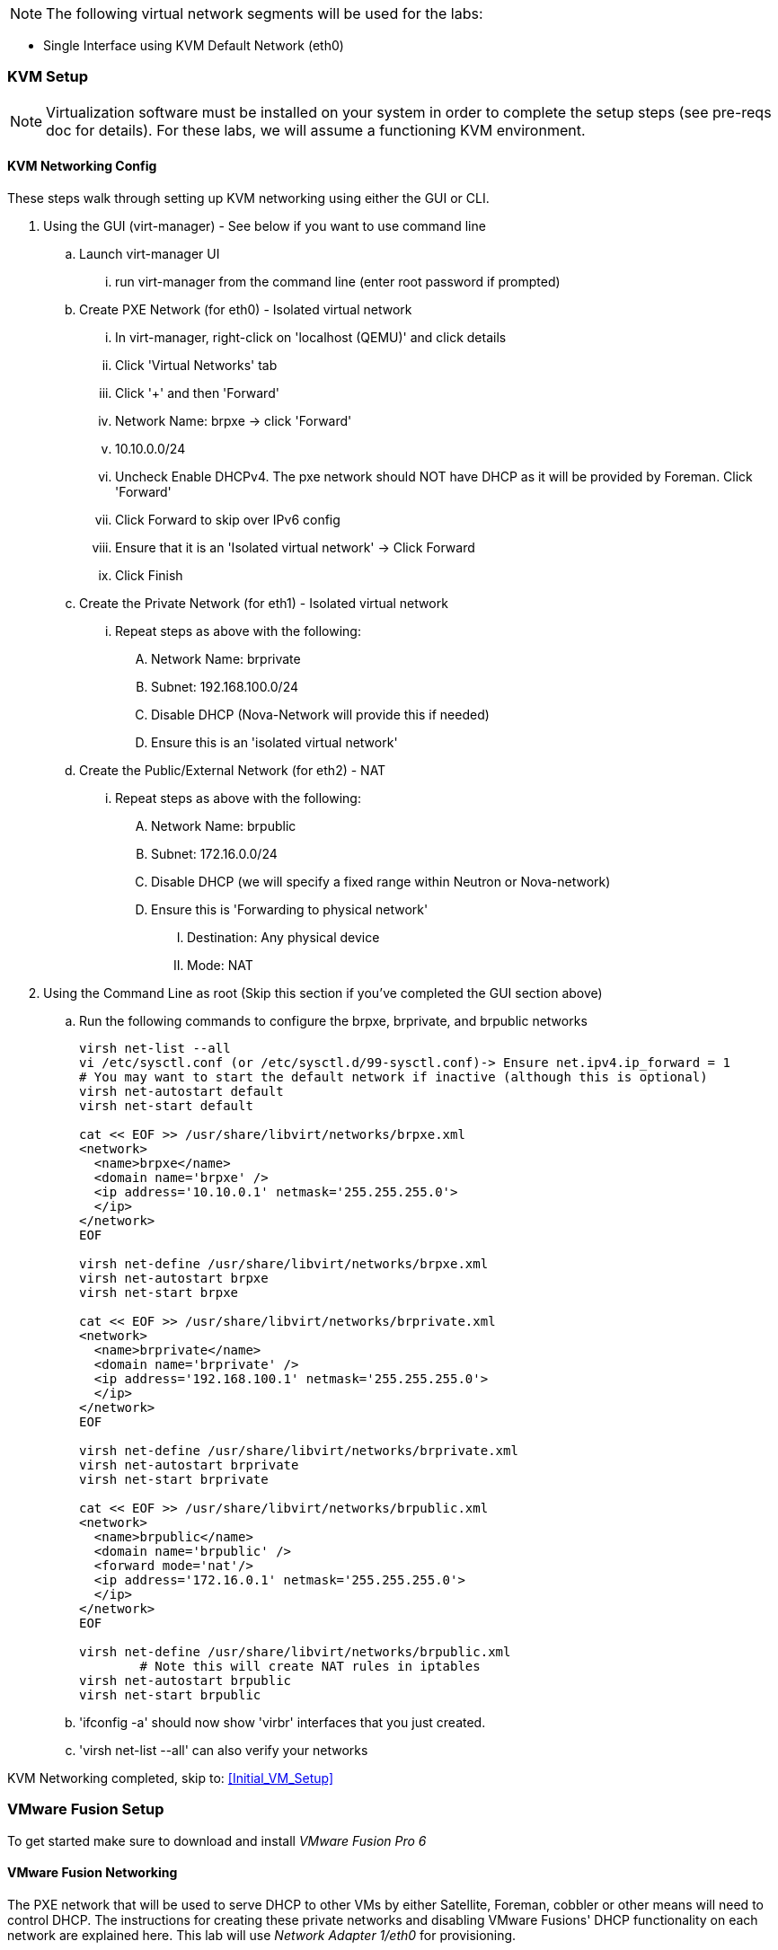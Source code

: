 NOTE: The following virtual network segments will be used for the labs:

* Single Interface using KVM	Default Network		(eth0)  

=== KVM Setup

NOTE: Virtualization software must be installed on your system in order to complete the setup steps (see pre-reqs doc for details).  For these labs, we will assume a functioning KVM environment. 


==== KVM Networking Config
These steps walk through setting up KVM networking using either the GUI or CLI.  

. Using the GUI (virt-manager) - See below if you want to use command line
.. Launch virt-manager UI
... run virt-manager from the command line (enter root password if prompted)
.. Create PXE Network (for eth0) - Isolated virtual network
... In virt-manager, right-click on 'localhost (QEMU)' and click details 
... Click 'Virtual Networks' tab
... Click '+' and then 'Forward' 
... Network Name: brpxe	-> click 'Forward'
... 10.10.0.0/24 
... Uncheck Enable DHCPv4.  The pxe network should NOT have DHCP as it will be provided by Foreman.  Click 'Forward'
... Click Forward to skip over IPv6 config
... Ensure that it is an 'Isolated virtual network' -> Click Forward
... Click Finish
.. Create the Private Network (for eth1) - Isolated virtual network
... Repeat steps as above with the following: 
.... Network Name: brprivate
.... Subnet: 192.168.100.0/24
.... Disable DHCP (Nova-Network will provide this if needed)
.... Ensure this is an 'isolated virtual network' 
.. Create the Public/External Network (for eth2) - NAT 
... Repeat steps as above with the following: 
.... Network Name: brpublic
.... Subnet: 172.16.0.0/24
.... Disable DHCP (we will specify a fixed range within Neutron or Nova-network) 
.... Ensure this is 'Forwarding to physical network'
..... Destination: Any physical device
..... Mode: NAT
. Using the Command Line as root (Skip this section if you've completed the GUI section above)
.. Run the following commands to configure the brpxe, brprivate, and brpublic networks
+
----
virsh net-list --all
vi /etc/sysctl.conf (or /etc/sysctl.d/99-sysctl.conf)-> Ensure net.ipv4.ip_forward = 1 
# You may want to start the default network if inactive (although this is optional)
virsh net-autostart default
virsh net-start default

cat << EOF >> /usr/share/libvirt/networks/brpxe.xml 
<network>
  <name>brpxe</name>
  <domain name='brpxe' />
  <ip address='10.10.0.1' netmask='255.255.255.0'>
  </ip>
</network>
EOF

virsh net-define /usr/share/libvirt/networks/brpxe.xml
virsh net-autostart brpxe
virsh net-start brpxe

cat << EOF >> /usr/share/libvirt/networks/brprivate.xml
<network>
  <name>brprivate</name>
  <domain name='brprivate' />
  <ip address='192.168.100.1' netmask='255.255.255.0'>
  </ip>
</network>
EOF

virsh net-define /usr/share/libvirt/networks/brprivate.xml
virsh net-autostart brprivate
virsh net-start brprivate

cat << EOF >> /usr/share/libvirt/networks/brpublic.xml
<network>
  <name>brpublic</name>
  <domain name='brpublic' />
  <forward mode='nat'/>
  <ip address='172.16.0.1' netmask='255.255.255.0'>
  </ip>
</network>
EOF

virsh net-define /usr/share/libvirt/networks/brpublic.xml
	# Note this will create NAT rules in iptables
virsh net-autostart brpublic 
virsh net-start brpublic
----
+

.. 'ifconfig -a' should now show 'virbr' interfaces that you just created.  
.. 'virsh net-list --all' can also verify your networks

KVM Networking completed, skip to: <<Initial_VM_Setup>>


=== VMware Fusion Setup
To get started make sure to download and install _VMware Fusion Pro 6_

==== VMware Fusion Networking
The PXE network that will be used to serve DHCP to other VMs by either Satellite, Foreman, cobbler or other means will need to control DHCP. The instructions for creating these private networks and disabling VMware Fusions' DHCP functionality on each network are explained here. This lab will use _Network Adapter 1/eth0_ for provisioning.

. In VMware Fusion add two private networks without DHCP
.. Select VMware Fusion -> Preferences in the main Mac menu
.. Select Network tab in the top right of the preferences menu
.. Select the lock in the lower-left
.. Click the *+* to add a network
.. A new network should appear in the list under _Custom_ called _vmnetX_
.. Change the +Subnet IP+ to _10.10.0.0_ and +Subnet Mask+ _255.255.255.0_
.. Select _Apply_
.. Unselect _Provide addresses on this network via DHCP
.. Select _Apply_ again
.. Repeat the process to add another private network
... The Subnet IP for the second private network should be _192.168.100.0_ and +Subnet Mask+ _255.255.255.0_
.. Repeat this process to add a third network
... This will be the public network
... Leave DHCP enabled
... Change the +Subnet IP+ to _172.16.0.0_
... Set the +Subnet Mask+ to _255.255.255.0_

==== Disable DHCP on PXE Network from the CLI
If you prefer using the CLI (or do not have the Professional version) the following methods can be used to manipulate networking.

. To edit the file by hand In a Mac OS X terminal run:
+
----
sudo vim /Library/Preferences/VMware\ Fusion/networking
----
+
. Identify which network is used for _eth0_ (On mine it is VNET_1)
. Change: _answer VNET_1_DHCP no_

. To use the cli to modify DHCP:
+
----
sudo /Applications/VMware\ Fusion.app/Contents/Library/vmnet-cfgcli VNET_2_DHCP no
sudo /Applications/VMware\ Fusion.app/Contents/Library/vmnet-cfgcli VNET_2_HOSTONLY_SUBNET 10.10.0.0
sudo /Applications/VMware\ Fusion.app/Contents/Library/vmnet-cfgcli VNET_2_HOSTONLY_NETMASK 255.255.255.0
sudo /Applications/VMware\ Fusion.app/Contents/Library/vmnet-cfgcli VNET_2_VIRTUAL_ADAPTER yes
sudo /Applications/VMware\ Fusion.app/Contents/Library/vmnet-cfgcli VNET_3_DHCP no
sudo /Applications/VMware\ Fusion.app/Contents/Library/vmnet-cfgcli VNET_3_HOSTONLY_SUBNET 192.168.100.0
sudo /Applications/VMware\ Fusion.app/Contents/Library/vmnet-cfgcli VNET_3_HOSTONLY_NETMASK 255.255.255.0
sudo /Applications/VMware\ Fusion.app/Contents/Library/vmnet-cfgcli VNET_3_VIRTUAL_ADAPTER yes
sudo /Applications/VMware\ Fusion.app/Contents/Library/vmnet-cfgcli VNET_4_DHCP yes
sudo /Applications/VMware\ Fusion.app/Contents/Library/vmnet-cfgcli VNET_4_HOSTONLY_SUBNET 172.16.0.0
sudo /Applications/VMware\ Fusion.app/Contents/Library/vmnet-cfgcli VNET_4_HOSTONLY_NETMASK 255.255.255.0
sudo /Applications/VMware\ Fusion.app/Contents/Library/vmnet-cfgcli VNET_4_VIRTUAL_ADAPTER yes
----

. Reload VMware networking to read in the new setting
+
----
sudo /Applications/VMware\ Fusion.app/Contents/Library/vmnet-cli --configure
sudo /Applications/VMware\ Fusion.app/Contents/Library/vmnet-cli --stop
sudo /Applications/VMware\ Fusion.app/Contents/Library/vmnet-cli --start
----
+
. Once a VM is setup double-check DHCP does not work by requesting an address on eth2 (create a linked clone to test or use the original VM but remmber to remove the udev rules that are created)

Proceed to: <<Initial_VM_Setup>>

=== VMware Workstation Setup
Steps go here

Proceed to: <<Initial_VM_Setup>>

=== Parallels Setup
Steps go here

Proceed to: <<Initial_VM_Setup>>

